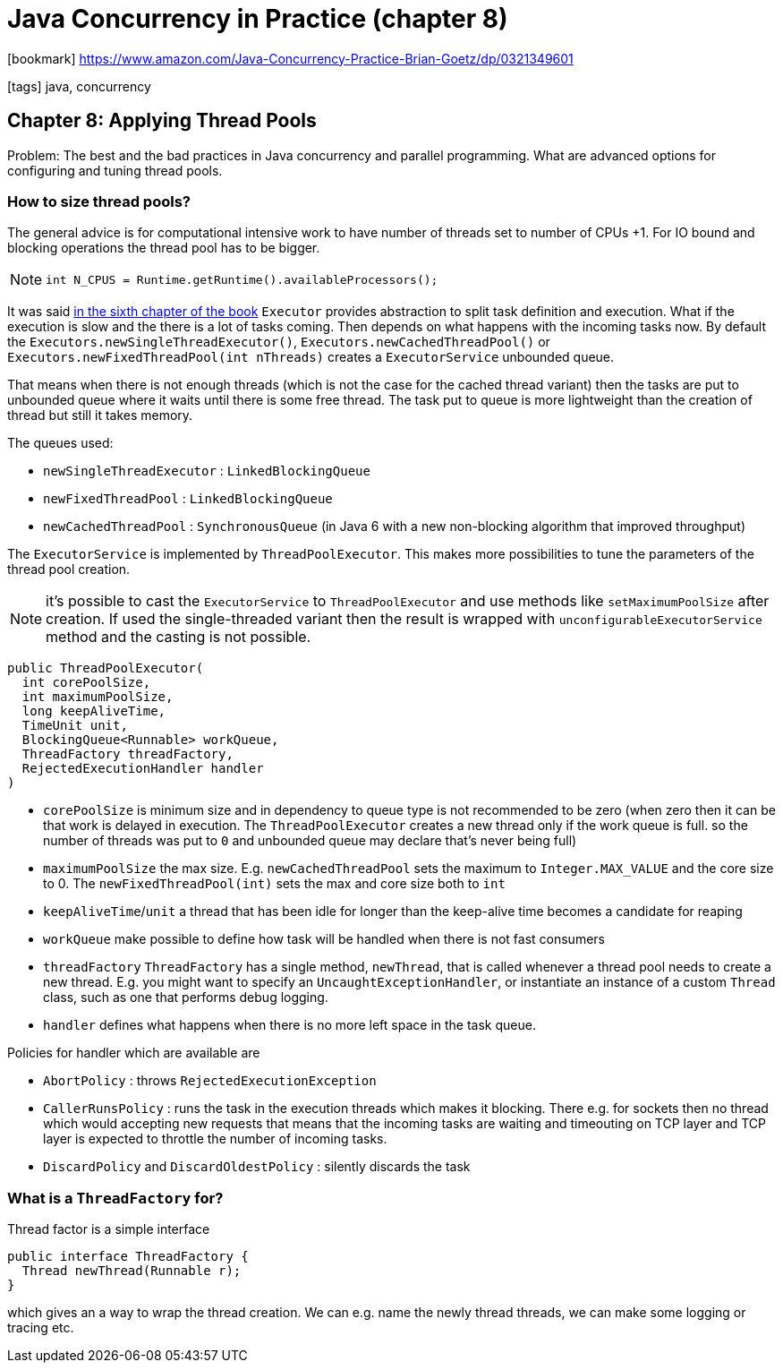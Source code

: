 = Java Concurrency in Practice (chapter 8)

:icons: font

icon:bookmark[] https://www.amazon.com/Java-Concurrency-Practice-Brian-Goetz/dp/0321349601

icon:tags[] java, concurrency

== Chapter 8: Applying Thread Pools

Problem:   The best and the bad practices in Java concurrency and parallel programming.
           What are advanced options for configuring and tuning thread pools.

=== How to size thread pools?

The general advice is for computational intensive work to have number of threads
set to number of CPUs +1.
For IO bound and blocking operations the thread pool has to be bigger.

NOTE: `int N_CPUS = Runtime.getRuntime().availableProcessors();`

It was said link:java-concurrency-in-practice-book-06.html[in the sixth chapter of the book]
`Executor` provides abstraction to split task definition and execution.
What if the execution is slow and the there is a lot of tasks coming.
Then depends on what happens with the incoming tasks now.
By default the `Executors.newSingleThreadExecutor()`, `Executors.newCachedThreadPool()`
or `Executors.newFixedThreadPool(int nThreads)` creates a `ExecutorService`
unbounded queue.

That means when there is not enough threads (which is not the case for the cached thread variant)
then the tasks are put to unbounded queue where it waits until there is some free thread.
The task put to queue is more lightweight than the creation of thread but still it takes memory.

The queues used:

* `newSingleThreadExecutor` : `LinkedBlockingQueue`
* `newFixedThreadPool` : `LinkedBlockingQueue`
* `newCachedThreadPool` : `SynchronousQueue` (in Java 6 with a new non-blocking algorithm that improved throughput)

The `ExecutorService` is implemented by `ThreadPoolExecutor`. This makes more possibilities to tune
the parameters of the thread pool creation.

NOTE: it's possible to cast the `ExecutorService` to `ThreadPoolExecutor` and use methods like
      `setMaximumPoolSize` after creation.
      If used the single-threaded variant then the result is wrapped with `unconfigurableExecutorService` method
      and the casting is not possible.

[source, java]
----
public ThreadPoolExecutor(
  int corePoolSize,
  int maximumPoolSize,
  long keepAliveTime,
  TimeUnit unit,
  BlockingQueue<Runnable> workQueue,
  ThreadFactory threadFactory,
  RejectedExecutionHandler handler
)
----

* `corePoolSize` is minimum size and in dependency to queue type is not recommended to be zero
  (when zero then it can be that work is delayed in execution. The `ThreadPoolExecutor` creates a new thread only if the work queue is full.
   so the number of threads was put to `0` and unbounded queue may declare that's never being full)
* `maximumPoolSize` the max size. E.g. `newCachedThreadPool` sets the maximum to `Integer.MAX_VALUE`
  and the core size to 0. The `newFixedThreadPool(int)` sets the max and core size both to `int`
* `keepAliveTime`/`unit` a thread that has been idle for longer than the keep-alive time becomes a candidate for reaping
* `workQueue` make possible to define how task will be handled when there is not fast consumers
* `threadFactory` `ThreadFactory` has a single method, `newThread`, that is called whenever a
  thread pool needs to create a new thread. E.g. you might want to specify an `UncaughtExceptionHandler`,
  or instantiate an instance of a custom `Thread` class, such as one that performs debug logging.
* `handler` defines what happens when there is no more left space in the task queue.

Policies for handler which are available are

* `AbortPolicy` : throws `RejectedExecutionException`
* `CallerRunsPolicy` : runs the task in the execution threads which makes it blocking.
  There e.g. for sockets then no thread which would accepting new requests
  that means that the incoming tasks are waiting and timeouting on TCP layer
  and TCP layer is expected to throttle the number of incoming tasks.
* `DiscardPolicy` and `DiscardOldestPolicy` : silently discards the task

=== What is a `ThreadFactory` for?

Thread factor is a simple interface

[source,java]
----
public interface ThreadFactory {
  Thread newThread(Runnable r);
}
----

which gives an a way to wrap the thread creation. We can e.g. name the newly thread threads,
we can make some logging or tracing etc.
